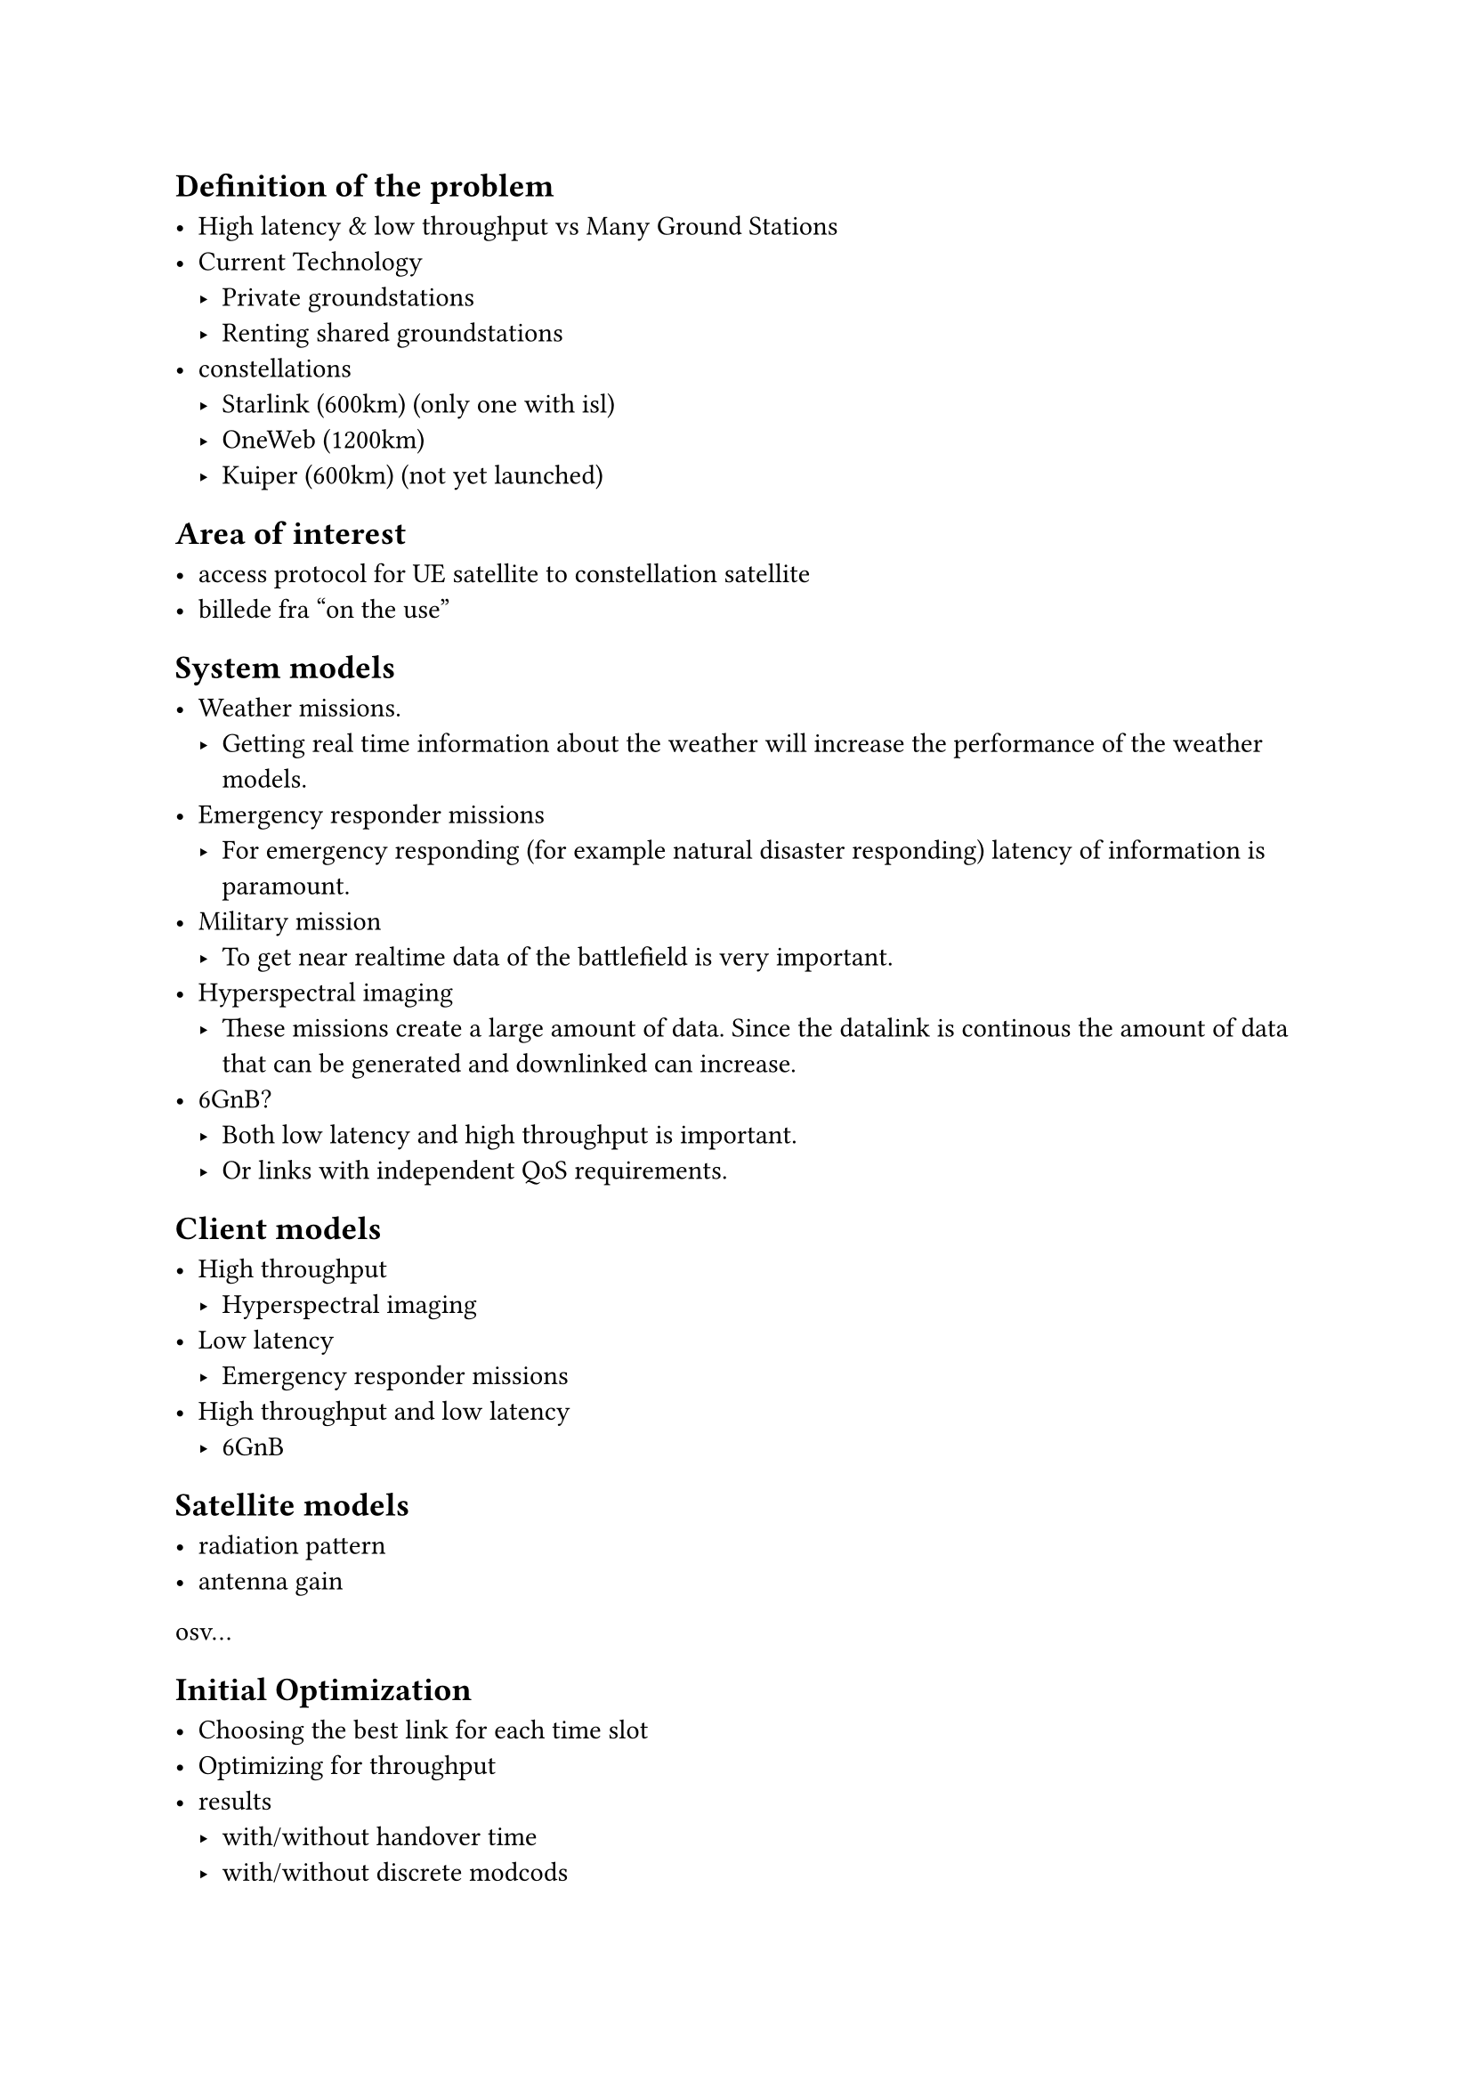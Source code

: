 
== Definition of the problem

- High latency & low throughput vs Many Ground Stations
- Current Technology
  - Private groundstations
  - Renting shared groundstations
- constellations
  - Starlink (600km) (only one with isl)
  - OneWeb (1200km)
  - Kuiper (600km) (not yet launched)

== Area of interest

- access protocol for UE satellite to constellation satellite
- billede fra "on the use"

== System models

- Weather missions.
	- Getting real time information about the weather will increase the performance of the weather models. 
- Emergency responder missions
	- For emergency responding (for example natural disaster responding) latency of information is paramount. 
- Military mission 
	- To get near realtime data of the battlefield is very important. 
- Hyperspectral imaging 
	- These missions create a large amount of data. Since the datalink is continous the amount of data that can be generated and downlinked can increase. 
- 6GnB? 
  - Both low latency and high throughput is important.
  - Or links with independent QoS requirements.

== Client models

- High throughput
  - Hyperspectral imaging
- Low latency
  - Emergency responder missions
- High throughput and low latency
  - 6GnB

== Satellite models

- radiation pattern
- antenna gain
osv...

== Initial Optimization

- Choosing the best link for each time slot
- Optimizing for throughput
- results 
  - with/without handover time
  - with/without discrete modcods
  - with/without satellite utilization

= Ideas

== 

